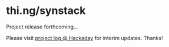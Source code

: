 * thi.ng/synstack

Project release forthcoming...

Please visit [[https://hackaday.io/project/9374-stm32f4f7-synstack][project log @ Hackaday]] for interim updates. Thanks!
